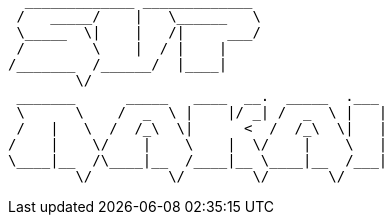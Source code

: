 

  _____________ _____________                
 /   _____/    |   \______   \               
 \_____  \|    |   /|     ___/               
 /        \    |  / |    |                   
/_______  /______/  |____|                   
        \/                                   
 _______      _____   ____  __.  _____  .___ 
 \      \    /  _  \ |    |/ _| /  _  \ |   |
 /   |   \  /  /_\  \|      <  /  /_\  \|   |
/    |    \/    |    \    |  \/    |    \   |
\____|__  /\____|__  /____|__ \____|__  /___|
        \/         \/        \/       \/     

